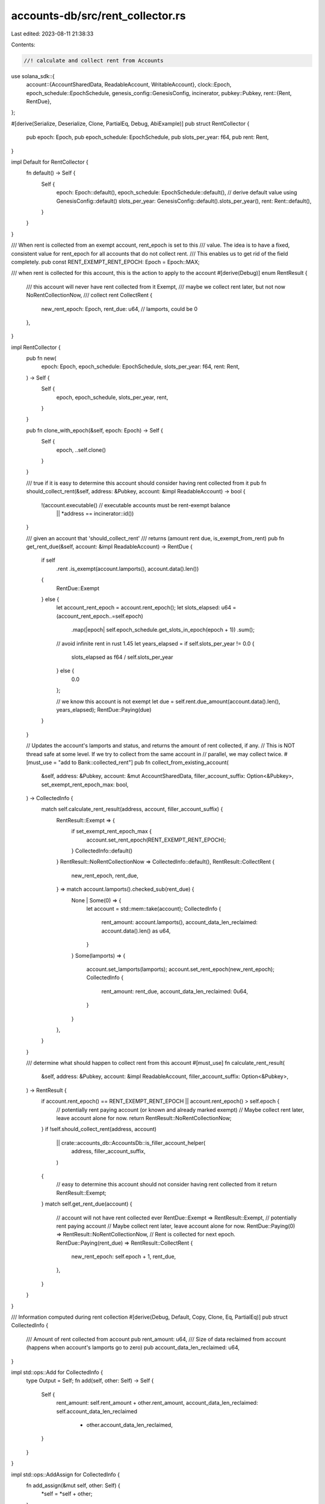 accounts-db/src/rent_collector.rs
=================================

Last edited: 2023-08-11 21:38:33

Contents:

.. code-block:: rs

    //! calculate and collect rent from Accounts
use solana_sdk::{
    account::{AccountSharedData, ReadableAccount, WritableAccount},
    clock::Epoch,
    epoch_schedule::EpochSchedule,
    genesis_config::GenesisConfig,
    incinerator,
    pubkey::Pubkey,
    rent::{Rent, RentDue},
};

#[derive(Serialize, Deserialize, Clone, PartialEq, Debug, AbiExample)]
pub struct RentCollector {
    pub epoch: Epoch,
    pub epoch_schedule: EpochSchedule,
    pub slots_per_year: f64,
    pub rent: Rent,
}

impl Default for RentCollector {
    fn default() -> Self {
        Self {
            epoch: Epoch::default(),
            epoch_schedule: EpochSchedule::default(),
            // derive default value using GenesisConfig::default()
            slots_per_year: GenesisConfig::default().slots_per_year(),
            rent: Rent::default(),
        }
    }
}

/// When rent is collected from an exempt account, rent_epoch is set to this
/// value. The idea is to have a fixed, consistent value for rent_epoch for all accounts that do not collect rent.
/// This enables us to get rid of the field completely.
pub const RENT_EXEMPT_RENT_EPOCH: Epoch = Epoch::MAX;

/// when rent is collected for this account, this is the action to apply to the account
#[derive(Debug)]
enum RentResult {
    /// this account will never have rent collected from it
    Exempt,
    /// maybe we collect rent later, but not now
    NoRentCollectionNow,
    /// collect rent
    CollectRent {
        new_rent_epoch: Epoch,
        rent_due: u64, // lamports, could be 0
    },
}

impl RentCollector {
    pub fn new(
        epoch: Epoch,
        epoch_schedule: EpochSchedule,
        slots_per_year: f64,
        rent: Rent,
    ) -> Self {
        Self {
            epoch,
            epoch_schedule,
            slots_per_year,
            rent,
        }
    }

    pub fn clone_with_epoch(&self, epoch: Epoch) -> Self {
        Self {
            epoch,
            ..self.clone()
        }
    }

    /// true if it is easy to determine this account should consider having rent collected from it
    pub fn should_collect_rent(&self, address: &Pubkey, account: &impl ReadableAccount) -> bool {
        !(account.executable() // executable accounts must be rent-exempt balance
            || *address == incinerator::id())
    }

    /// given an account that 'should_collect_rent'
    /// returns (amount rent due, is_exempt_from_rent)
    pub fn get_rent_due(&self, account: &impl ReadableAccount) -> RentDue {
        if self
            .rent
            .is_exempt(account.lamports(), account.data().len())
        {
            RentDue::Exempt
        } else {
            let account_rent_epoch = account.rent_epoch();
            let slots_elapsed: u64 = (account_rent_epoch..=self.epoch)
                .map(|epoch| self.epoch_schedule.get_slots_in_epoch(epoch + 1))
                .sum();

            // avoid infinite rent in rust 1.45
            let years_elapsed = if self.slots_per_year != 0.0 {
                slots_elapsed as f64 / self.slots_per_year
            } else {
                0.0
            };

            // we know this account is not exempt
            let due = self.rent.due_amount(account.data().len(), years_elapsed);
            RentDue::Paying(due)
        }
    }

    // Updates the account's lamports and status, and returns the amount of rent collected, if any.
    // This is NOT thread safe at some level. If we try to collect from the same account in
    // parallel, we may collect twice.
    #[must_use = "add to Bank::collected_rent"]
    pub fn collect_from_existing_account(
        &self,
        address: &Pubkey,
        account: &mut AccountSharedData,
        filler_account_suffix: Option<&Pubkey>,
        set_exempt_rent_epoch_max: bool,
    ) -> CollectedInfo {
        match self.calculate_rent_result(address, account, filler_account_suffix) {
            RentResult::Exempt => {
                if set_exempt_rent_epoch_max {
                    account.set_rent_epoch(RENT_EXEMPT_RENT_EPOCH);
                }
                CollectedInfo::default()
            }
            RentResult::NoRentCollectionNow => CollectedInfo::default(),
            RentResult::CollectRent {
                new_rent_epoch,
                rent_due,
            } => match account.lamports().checked_sub(rent_due) {
                None | Some(0) => {
                    let account = std::mem::take(account);
                    CollectedInfo {
                        rent_amount: account.lamports(),
                        account_data_len_reclaimed: account.data().len() as u64,
                    }
                }
                Some(lamports) => {
                    account.set_lamports(lamports);
                    account.set_rent_epoch(new_rent_epoch);
                    CollectedInfo {
                        rent_amount: rent_due,
                        account_data_len_reclaimed: 0u64,
                    }
                }
            },
        }
    }

    /// determine what should happen to collect rent from this account
    #[must_use]
    fn calculate_rent_result(
        &self,
        address: &Pubkey,
        account: &impl ReadableAccount,
        filler_account_suffix: Option<&Pubkey>,
    ) -> RentResult {
        if account.rent_epoch() == RENT_EXEMPT_RENT_EPOCH || account.rent_epoch() > self.epoch {
            // potentially rent paying account (or known and already marked exempt)
            // Maybe collect rent later, leave account alone for now.
            return RentResult::NoRentCollectionNow;
        }
        if !self.should_collect_rent(address, account)
            || crate::accounts_db::AccountsDb::is_filler_account_helper(
                address,
                filler_account_suffix,
            )
        {
            // easy to determine this account should not consider having rent collected from it
            return RentResult::Exempt;
        }
        match self.get_rent_due(account) {
            // account will not have rent collected ever
            RentDue::Exempt => RentResult::Exempt,
            // potentially rent paying account
            // Maybe collect rent later, leave account alone for now.
            RentDue::Paying(0) => RentResult::NoRentCollectionNow,
            // Rent is collected for next epoch.
            RentDue::Paying(rent_due) => RentResult::CollectRent {
                new_rent_epoch: self.epoch + 1,
                rent_due,
            },
        }
    }
}

/// Information computed during rent collection
#[derive(Debug, Default, Copy, Clone, Eq, PartialEq)]
pub struct CollectedInfo {
    /// Amount of rent collected from account
    pub rent_amount: u64,
    /// Size of data reclaimed from account (happens when account's lamports go to zero)
    pub account_data_len_reclaimed: u64,
}

impl std::ops::Add for CollectedInfo {
    type Output = Self;
    fn add(self, other: Self) -> Self {
        Self {
            rent_amount: self.rent_amount + other.rent_amount,
            account_data_len_reclaimed: self.account_data_len_reclaimed
                + other.account_data_len_reclaimed,
        }
    }
}

impl std::ops::AddAssign for CollectedInfo {
    fn add_assign(&mut self, other: Self) {
        *self = *self + other;
    }
}

#[cfg(test)]
mod tests {
    use {
        super::*,
        solana_sdk::{account::Account, sysvar},
    };

    fn default_rent_collector_clone_with_epoch(epoch: Epoch) -> RentCollector {
        RentCollector::default().clone_with_epoch(epoch)
    }

    impl RentCollector {
        #[must_use = "add to Bank::collected_rent"]
        fn collect_from_created_account(
            &self,
            address: &Pubkey,
            account: &mut AccountSharedData,
            set_exempt_rent_epoch_max: bool,
        ) -> CollectedInfo {
            // initialize rent_epoch as created at this epoch
            account.set_rent_epoch(self.epoch);
            self.collect_from_existing_account(
                address,
                account,
                /*filler_account_suffix:*/ None,
                set_exempt_rent_epoch_max,
            )
        }
    }

    #[test]
    fn test_calculate_rent_result() {
        for set_exempt_rent_epoch_max in [false, true] {
            let mut rent_collector = RentCollector::default();

            let mut account = AccountSharedData::default();
            assert!(matches!(
                rent_collector.calculate_rent_result(&Pubkey::default(), &account, None,),
                RentResult::NoRentCollectionNow,
            ));
            {
                let mut account_clone = account.clone();
                assert_eq!(
                    rent_collector.collect_from_existing_account(
                        &Pubkey::default(),
                        &mut account_clone,
                        None,
                        set_exempt_rent_epoch_max
                    ),
                    CollectedInfo::default()
                );
                assert_eq!(account_clone, account);
            }

            account.set_executable(true);
            assert!(matches!(
                rent_collector.calculate_rent_result(&Pubkey::default(), &account, None,),
                RentResult::Exempt
            ));
            {
                let mut account_clone = account.clone();
                let mut account_expected = account.clone();
                if set_exempt_rent_epoch_max {
                    account_expected.set_rent_epoch(RENT_EXEMPT_RENT_EPOCH);
                }
                assert_eq!(
                    rent_collector.collect_from_existing_account(
                        &Pubkey::default(),
                        &mut account_clone,
                        None,
                        set_exempt_rent_epoch_max
                    ),
                    CollectedInfo::default()
                );
                assert_eq!(account_clone, account_expected);
            }

            account.set_executable(false);
            assert!(matches!(
                rent_collector.calculate_rent_result(&incinerator::id(), &account, None,),
                RentResult::Exempt
            ));
            {
                let mut account_clone = account.clone();
                let mut account_expected = account.clone();
                if set_exempt_rent_epoch_max {
                    account_expected.set_rent_epoch(RENT_EXEMPT_RENT_EPOCH);
                }
                assert_eq!(
                    rent_collector.collect_from_existing_account(
                        &incinerator::id(),
                        &mut account_clone,
                        None,
                        set_exempt_rent_epoch_max
                    ),
                    CollectedInfo::default()
                );
                assert_eq!(account_clone, account_expected);
            }

            // try a few combinations of rent collector rent epoch and collecting rent with and without filler accounts specified (but we aren't a filler)
            let filler_account = solana_sdk::pubkey::new_rand();

            for filler_accounts in [None, Some(&filler_account)] {
                for (rent_epoch, rent_due_expected) in [(2, 2), (3, 5)] {
                    rent_collector.epoch = rent_epoch;
                    account.set_lamports(10);
                    account.set_rent_epoch(1);
                    let new_rent_epoch_expected = rent_collector.epoch + 1;
                    assert!(
                        matches!(
                            rent_collector.calculate_rent_result(&Pubkey::default(), &account, filler_accounts),
                            RentResult::CollectRent{ new_rent_epoch, rent_due} if new_rent_epoch == new_rent_epoch_expected && rent_due == rent_due_expected,
                        ),
                        "{:?}",
                        rent_collector.calculate_rent_result(&Pubkey::default(), &account, None,)
                    );

                    {
                        let mut account_clone = account.clone();
                        assert_eq!(
                            rent_collector.collect_from_existing_account(
                                &Pubkey::default(),
                                &mut account_clone,
                                filler_accounts,
                                set_exempt_rent_epoch_max
                            ),
                            CollectedInfo {
                                rent_amount: rent_due_expected,
                                account_data_len_reclaimed: 0
                            }
                        );
                        let mut account_expected = account.clone();
                        account_expected.set_lamports(account.lamports() - rent_due_expected);
                        account_expected.set_rent_epoch(new_rent_epoch_expected);
                        assert_eq!(account_clone, account_expected);
                    }
                }
            }

            // enough lamports to make us exempt
            account.set_lamports(1_000_000);
            let result = rent_collector.calculate_rent_result(&Pubkey::default(), &account, None);
            assert!(
                matches!(result, RentResult::Exempt),
                "{result:?}, set_exempt_rent_epoch_max: {set_exempt_rent_epoch_max}",
            );
            {
                let mut account_clone = account.clone();
                let mut account_expected = account.clone();
                if set_exempt_rent_epoch_max {
                    account_expected.set_rent_epoch(RENT_EXEMPT_RENT_EPOCH);
                }
                assert_eq!(
                    rent_collector.collect_from_existing_account(
                        &Pubkey::default(),
                        &mut account_clone,
                        None,
                        set_exempt_rent_epoch_max
                    ),
                    CollectedInfo::default()
                );
                assert_eq!(account_clone, account_expected);
            }

            // enough lamports to make us exempt
            // but, our rent_epoch is set in the future, so we can't know if we are exempt yet or not.
            // We don't calculate rent amount vs data if the rent_epoch is already in the future.
            account.set_rent_epoch(1_000_000);
            assert!(matches!(
                rent_collector.calculate_rent_result(&Pubkey::default(), &account, None,),
                RentResult::NoRentCollectionNow,
            ));
            {
                let mut account_clone = account.clone();
                assert_eq!(
                    rent_collector.collect_from_existing_account(
                        &Pubkey::default(),
                        &mut account_clone,
                        None,
                        set_exempt_rent_epoch_max
                    ),
                    CollectedInfo::default()
                );
                assert_eq!(account_clone, account);
            }

            // filler accounts are exempt
            account.set_rent_epoch(1);
            account.set_lamports(10);
            assert!(matches!(
                rent_collector.calculate_rent_result(
                    &filler_account,
                    &account,
                    Some(&filler_account),
                ),
                RentResult::Exempt,
            ));
            {
                let mut account_clone = account.clone();
                let mut account_expected = account.clone();
                if set_exempt_rent_epoch_max {
                    account_expected.set_rent_epoch(RENT_EXEMPT_RENT_EPOCH);
                }
                assert_eq!(
                    rent_collector.collect_from_existing_account(
                        &filler_account,
                        &mut account_clone,
                        Some(&filler_account),
                        set_exempt_rent_epoch_max
                    ),
                    CollectedInfo::default()
                );
                assert_eq!(account_clone, account_expected);
            }
        }
    }

    #[test]
    fn test_collect_from_account_created_and_existing() {
        for set_exempt_rent_epoch_max in [false, true] {
            let old_lamports = 1000;
            let old_epoch = 1;
            let new_epoch = 2;

            let (mut created_account, mut existing_account) = {
                let account = AccountSharedData::from(Account {
                    lamports: old_lamports,
                    rent_epoch: old_epoch,
                    ..Account::default()
                });

                (account.clone(), account)
            };

            let rent_collector = default_rent_collector_clone_with_epoch(new_epoch);

            // collect rent on a newly-created account
            let collected = rent_collector.collect_from_created_account(
                &solana_sdk::pubkey::new_rand(),
                &mut created_account,
                set_exempt_rent_epoch_max,
            );
            assert!(created_account.lamports() < old_lamports);
            assert_eq!(
                created_account.lamports() + collected.rent_amount,
                old_lamports
            );
            assert_ne!(created_account.rent_epoch(), old_epoch);
            assert_eq!(collected.account_data_len_reclaimed, 0);

            // collect rent on a already-existing account
            let collected = rent_collector.collect_from_existing_account(
                &solana_sdk::pubkey::new_rand(),
                &mut existing_account,
                None, // filler_account_suffix
                set_exempt_rent_epoch_max,
            );
            assert!(existing_account.lamports() < old_lamports);
            assert_eq!(
                existing_account.lamports() + collected.rent_amount,
                old_lamports
            );
            assert_ne!(existing_account.rent_epoch(), old_epoch);
            assert_eq!(collected.account_data_len_reclaimed, 0);

            // newly created account should be collected for less rent; thus more remaining balance
            assert!(created_account.lamports() > existing_account.lamports());
            assert_eq!(created_account.rent_epoch(), existing_account.rent_epoch());
        }
    }

    #[test]
    fn test_rent_exempt_temporal_escape() {
        for set_exempt_rent_epoch_max in [false, true] {
            for pass in 0..2 {
                let mut account = AccountSharedData::default();
                let epoch = 3;
                let huge_lamports = 123_456_789_012;
                let tiny_lamports = 789_012;
                let pubkey = solana_sdk::pubkey::new_rand();

                assert_eq!(account.rent_epoch(), 0);

                // create a tested rent collector
                let rent_collector = default_rent_collector_clone_with_epoch(epoch);

                if pass == 0 {
                    account.set_lamports(huge_lamports);
                    // first mark account as being collected while being rent-exempt
                    let collected = rent_collector.collect_from_existing_account(
                        &pubkey,
                        &mut account,
                        None, // filler_account_suffix
                        set_exempt_rent_epoch_max,
                    );
                    assert_eq!(account.lamports(), huge_lamports);
                    assert_eq!(collected, CollectedInfo::default());
                    continue;
                }

                // decrease the balance not to be rent-exempt
                // In a real validator, it is not legal to reduce an account's lamports such that the account becomes rent paying.
                // So, pass == 0 above tests the case of rent that is exempt. pass == 1 tests the case where we are rent paying.
                account.set_lamports(tiny_lamports);

                // ... and trigger another rent collection on the same epoch and check that rent is working
                let collected = rent_collector.collect_from_existing_account(
                    &pubkey,
                    &mut account,
                    None, // filler_account_suffix
                    set_exempt_rent_epoch_max,
                );
                assert_eq!(account.lamports(), tiny_lamports - collected.rent_amount);
                assert_ne!(collected, CollectedInfo::default());
            }
        }
    }

    #[test]
    fn test_rent_exempt_sysvar() {
        for set_exempt_rent_epoch_max in [false, true] {
            let tiny_lamports = 1;
            let mut account = AccountSharedData::default();
            account.set_owner(sysvar::id());
            account.set_lamports(tiny_lamports);

            let pubkey = solana_sdk::pubkey::new_rand();

            assert_eq!(account.rent_epoch(), 0);

            let epoch = 3;
            let rent_collector = default_rent_collector_clone_with_epoch(epoch);

            let collected = rent_collector.collect_from_existing_account(
                &pubkey,
                &mut account,
                None, // filler_account_suffix
                set_exempt_rent_epoch_max,
            );
            assert_eq!(account.lamports(), 0);
            assert_eq!(collected.rent_amount, 1);
        }
    }

    /// Ensure that when an account is "rent collected" away, its data len is returned.
    #[test]
    fn test_collect_cleans_up_account() {
        for set_exempt_rent_epoch_max in [false, true] {
            solana_logger::setup();
            let account_lamports = 1; // must be *below* rent amount
            let account_data_len = 567;
            let account_rent_epoch = 11;
            let mut account = AccountSharedData::from(Account {
                lamports: account_lamports, // <-- must be below rent-exempt amount
                data: vec![u8::default(); account_data_len],
                rent_epoch: account_rent_epoch,
                ..Account::default()
            });
            let rent_collector = default_rent_collector_clone_with_epoch(account_rent_epoch + 1);

            let collected = rent_collector.collect_from_existing_account(
                &Pubkey::new_unique(),
                &mut account,
                None, // filler_account_suffix
                set_exempt_rent_epoch_max,
            );

            assert_eq!(collected.rent_amount, account_lamports);
            assert_eq!(
                collected.account_data_len_reclaimed,
                account_data_len as u64
            );
            assert_eq!(account, AccountSharedData::default());
        }
    }
}


